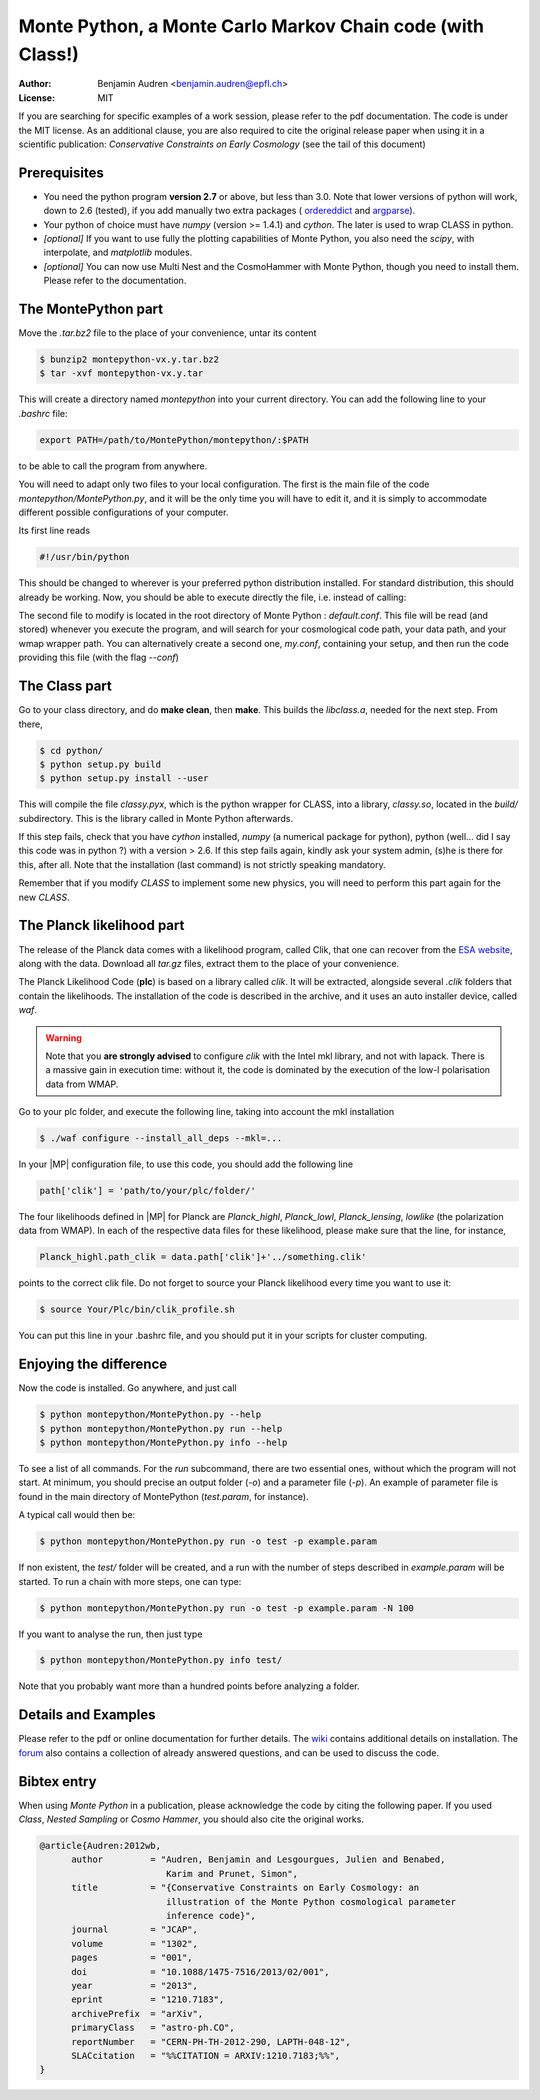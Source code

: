 ===========================================================
Monte Python, a Monte Carlo Markov Chain code (with Class!)
===========================================================

:Author: Benjamin Audren <benjamin.audren@epfl.ch>
:License: MIT


If you are searching for specific examples of a work session, please refer to
the pdf documentation. The code is under the MIT license. As an additional
clause, you are also required to cite the original release paper when using it
in a scientific publication: `Conservative Constraints on Early Cosmology` (see
the tail of this document)


Prerequisites
-------------

* You need the python program **version 2.7** or above, but less than 3.0.
  Note that lower versions of python will work, down to 2.6 (tested), if you
  add manually two extra packages (
  `ordereddict <http://code.activestate.com/recipes/576693/>`_ and 
  `argparse <https://pypi.python.org/pypi/argparse/1.2.1>`_).

* Your python of choice must have `numpy` (version >= 1.4.1) and `cython`. The
  later is used to wrap CLASS in python.

* *[optional]* If you want to use fully the plotting capabilities of Monte Python,
  you also need the `scipy`, with interpolate, and `matplotlib` modules.

* *[optional]* You can now use Multi Nest and the CosmoHammer with Monte
  Python, though you need to install them. Please refer to the documentation.


The MontePython part
--------------------

Move the `.tar.bz2` file to the place of your convenience, untar its content

.. code::

    $ bunzip2 montepython-vx.y.tar.bz2
    $ tar -xvf montepython-vx.y.tar

This will create a directory named `montepython` into your current directory.
You can add the following line to your `.bashrc` file:

.. code::

    export PATH=/path/to/MontePython/montepython/:$PATH

to be able to call the program from anywhere.

You will need to adapt only two files to your local configuration. The first
is the main file of the code `montepython/MontePython.py`, and it will be the only
time you will have to edit it, and it is simply to accommodate different
possible configurations of your computer.

Its first line reads

.. code::

    #!/usr/bin/python

This should be changed to wherever is your preferred python distribution
installed. For standard distribution, this should already be working. Now,
you should be able to execute directly the file, i.e. instead of calling:

The second file to modify is located in the root directory of Monte Python :
`default.conf`. This file will be read (and stored) whenever you execute the
program, and will search for your cosmological code path, your data path, and
your wmap wrapper path. You can alternatively create a second one, `my.conf`,
containing your setup, and then run the code providing this file (with the flag
`--conf`)


The Class part
--------------

Go to your class directory, and do **make clean**, then **make**. This builds the
`libclass.a`, needed for the next step. From there, 

.. code::

    $ cd python/
    $ python setup.py build
    $ python setup.py install --user

This will compile the file `classy.pyx`, which is the python wrapper for CLASS,
into a library, `classy.so`, located in the `build/` subdirectory. This is the
library called in Monte Python afterwards.

If this step fails, check that you have `cython` installed, `numpy` (a numerical
package for python), python (well... did I say this code was in python ?) with
a version > 2.6.  If this step fails again, kindly ask your system admin, (s)he
is there for this, after all. Note that the installation (last command) is
not strictly speaking mandatory.

Remember that if you modify `CLASS` to implement some new physics, you will need to
perform this part again for the new `CLASS`.


The Planck likelihood part
---------------------------

The release of the Planck data comes with a likelihood program, called
Clik, that one can recover from the `ESA website
<http://www.sciops.esa.int/index.php?project=planck&page=Planck_Legacy_Archive>`_,
along with the data. Download all `tar.gz` files, extract them to the
place of your convenience.

The Planck Likelihood Code (**plc**) is based on a library called
`clik`. It will be extracted, alongside several `.clik` folders that
contain the likelihoods. The installation of the code is described in
the archive, and it uses an auto installer device, called `waf`.

.. warning::

  Note that you **are strongly advised** to configure `clik` with the
  Intel mkl library, and not with lapack. There is a massive gain in
  execution time: without it, the code is dominated by the execution
  of the low-l polarisation data from WMAP.

Go to your plc folder, and execute the following line, taking into
account the mkl installation

.. code::

    $ ./waf configure --install_all_deps --mkl=...

In your |MP| configuration file, to use this
code, you should add the following line

.. code:: python

  path['clik'] = 'path/to/your/plc/folder/'

The four likelihoods defined in |MP| for Planck are `Planck_highl`,
`Planck_lowl`, `Planck_lensing`, `lowlike` (the polarization data from
WMAP). In each of the respective data files for these likelihood,
please make sure that the line, for instance,

.. code:: python

  Planck_highl.path_clik = data.path['clik']+'../something.clik'

points to the correct clik file. Do not forget to source your Planck
likelihood every time you want to use it:

.. code::

    $ source Your/Plc/bin/clik_profile.sh

You can put this line in your .bashrc file, and you should put it in your
scripts for cluster computing.



Enjoying the difference
-----------------------

Now the code is installed. Go anywhere, and just call

.. code::

    $ python montepython/MontePython.py --help
    $ python montepython/MontePython.py run --help
    $ python montepython/MontePython.py info --help

To see a list of all commands. For the `run` subcommand, there are two
essential ones, without which the program will not start. At minimum, you
should precise an output folder (`-o`) and a parameter file (`-p`). An example
of parameter file is found in the main directory of MontePython (`test.param`,
for instance).

A typical call would then be:

.. code::

    $ python montepython/MontePython.py run -o test -p example.param

If non existent, the `test/` folder will be created, and a run with the number
of steps described in `example.param` will be started. To run a chain with more
steps, one can type:

.. code::

    $ python montepython/MontePython.py run -o test -p example.param -N 100

If you want to analyse the run, then just type

.. code::

    $ python montepython/MontePython.py info test/

Note that you probably want more than a hundred points before analyzing a
folder.

Details and Examples
--------------------

Please refer to the pdf or online documentation for further details. The `wiki
<https://github.com/baudren/montepython_public/wiki>`_ contains additional
details on installation. The `forum
<https://github.com/baudren/montepython_public/issues>`_ also contains a
collection of already answered questions, and can be used to discuss the code.


Bibtex entry
------------

When using *Monte Python* in a publication, please acknowledge the code by citing
the following paper. If you used *Class*, *Nested Sampling* or *Cosmo Hammer*,
you should also cite the original works.

.. code::

    @article{Audren:2012wb,
          author         = "Audren, Benjamin and Lesgourgues, Julien and Benabed,
                            Karim and Prunet, Simon",
          title          = "{Conservative Constraints on Early Cosmology: an
                            illustration of the Monte Python cosmological parameter
                            inference code}",
          journal        = "JCAP",
          volume         = "1302",
          pages          = "001",
          doi            = "10.1088/1475-7516/2013/02/001",
          year           = "2013",
          eprint         = "1210.7183",
          archivePrefix  = "arXiv",
          primaryClass   = "astro-ph.CO",
          reportNumber   = "CERN-PH-TH-2012-290, LAPTH-048-12",
          SLACcitation   = "%%CITATION = ARXIV:1210.7183;%%",
    }

